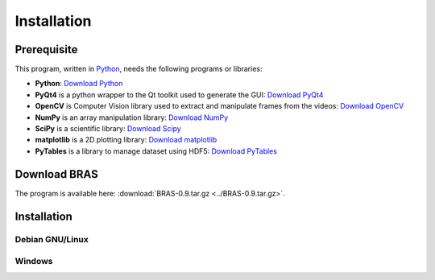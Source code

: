 ==============
 Installation
==============

Prerequisite
============

This program, written in `Python <http://www.python.org>`_, needs the
following programs or libraries:

* **Python**: `Download Python <http://www.python.org/download/>`_
* **PyQt4** is a python wrapper to the Qt toolkit used to generate the
  GUI: `Download PyQt4
  <http://www.riverbankcomputing.co.uk/software/pyqt/download>`_
* **OpenCV** is Computer Vision library used to extract and manipulate
  frames from the videos: `Download OpenCV
  <http://opencv.willowgarage.com/wiki/>`_
* **NumPy** is an array manipulation library: `Download NumPy
  <http://www.scipy.org/Download>`_
* **SciPy** is a scientific library: `Download Scipy
  <http://www.scipy.org/Download>`_
* **matplotlib** is a 2D plotting library: `Download matplotlib
  <http://matplotlib.sourceforge.net/>`_
* **PyTables** is a library to manage dataset using HDF5: `Download
  PyTables <http://www.pytables.org/moin/Downloads>`_

Download BRAS
=============

The program is available here: :download:`BRAS-0.9.tar.gz <../BRAS-0.9.tar.gz>`.

Installation
============

Debian GNU/Linux
----------------

Windows
-------



